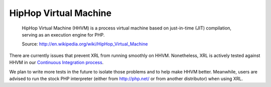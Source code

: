 HipHop Virtual Machine
=======================

    HipHop Virtual Machine (HHVM) is a process virtual machine
    based on just-in-time (JIT) compilation, serving as
    an execution engine for PHP.

    Source: http://en.wikipedia.org/wiki/HipHop_Virtual_Machine

There are currently issues that prevent XRL from running smoothly on HHVM.
Nonetheless, XRL is actively tested against HHVM in our
`Continuous Integration process <https://travis-ci.org/fpoirotte/XRL>`_.

We plan to write more tests in the future to isolate those problems
and to help make HHVM better. Meanwhile, users are advised to run
the stock PHP interpreter (either from http://php.net/ or from another
distributor) when using XRL.
